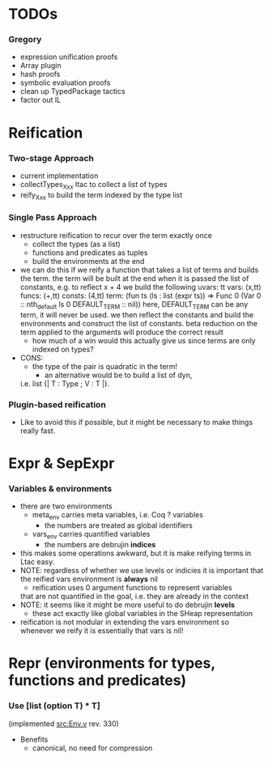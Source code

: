 * TODOs
*** Gregory
    - expression unification proofs
    - Array plugin
    - hash proofs
    - symbolic evaluation proofs
    - clean up TypedPackage tactics
    - factor out IL

* Reification
*** Two-stage Approach
    - current implementation
    - collectTypes_Xxx ltac to collect a list of types
    - reify_Xxx to build the term indexed by the type list
*** Single Pass Approach
  - restructure reification to recur over the term exactly once
    - collect the types (as a list)
    - functions and predicates as tuples
    - build the environments at the end
  * we can do this if we reify a function that takes a list of terms and builds
    the term. the term will be built at the end when it is passed the list of 
    constants, e.g. to reflect
       x + 4
    we build the following
       uvars:  tt
       vars:   (x,tt)
       funcs:  (+,tt)
       consts: (4,tt)
       term:   (fun ts (ls : list (expr ts)) => Func 0 (Var 0 :: nth_default ls 0 DEFAULT_TERM :: nil))
    here, DEFAULT_TERM can be any term, it will never be used. we then reflect the constants and build the environments
    and construct the list of constants. beta reduction on the term applied to the arguments will produce the correct result
    - how much of a win would this actually give us since terms are only indexed on types?      
  - CONS:
    - the type of the pair is quadratic in the term!
      - an alternative would be to build a list of dyn, 
	i.e. list {| T : Type ; V : T |}.
*** Plugin-based reification
    - Like to avoid this if possible, but it might be necessary to make
      things really fast.

* Expr & SepExpr
*** Variables & environments
    - there are two environments
      - meta_env carries meta variables, i.e. Coq ? variables
        - the numbers are treated as global identifiers
      - vars_env carries quantified variables
        - the numbers are debrujin *indices*
	- this makes some operations awkward, but it is make reifying terms
	  in Ltac easy.
	- NOTE: regardless of whether we use levels or indicies it is important
	  that the reified vars environment is *always* nil
          - reification uses 0 argument functions to represent variables 
	    that are not quantified in the goal, i.e. they are already in
	    the context
    - NOTE: it seems like it might be more useful to do debrujin *levels*
      - these act exactly like global variables in the SHeap representation
    - reification is not modular in extending the vars environment
      so whenever we reify it is essentially that vars is nil!

* Repr (environments for types, functions and predicates)
*** Use [list (option T) * T] 
    (implemented [[src:Env.v]] rev. 330)
    - Benefits
      - canonical, no need for compression

#+LINK: src:../src/%s
#+LINK: example:../examples/%s
#+STARTUP: showall
